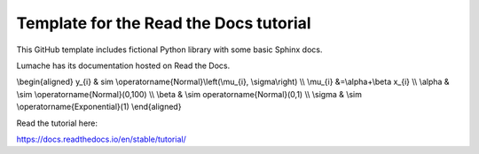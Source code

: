 Template for the Read the Docs tutorial
=======================================

This GitHub template includes fictional Python library
with some basic Sphinx docs.

Lumache has its documentation hosted on Read the Docs.


.. math:: p=f(x)
  :label: eq:pfx



.. math::

\\begin{aligned}
y_{i} & \sim \\operatorname{Normal}\\left(\\mu_{i}, \\sigma\\right) \\\\
\\mu_{i} &=\\alpha+\\beta x_{i} \\\\
\\alpha & \\sim \\operatorname{Normal}(0,100) \\\\
\\beta & \\sim \operatorname{Normal}(0,1) \\\\
\\sigma & \\sim \\operatorname{Exponential}(1)
\\end{aligned}


Read the tutorial here:

https://docs.readthedocs.io/en/stable/tutorial/

